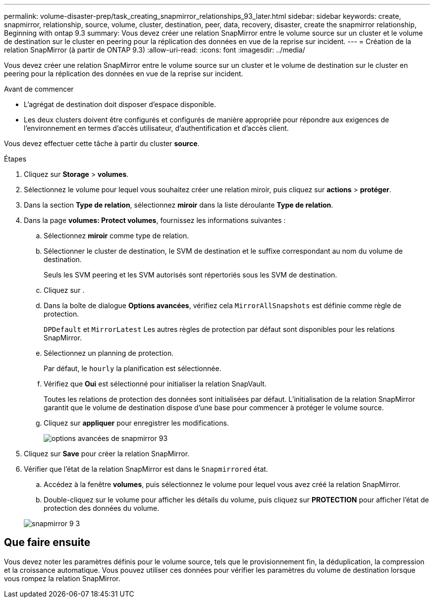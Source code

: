 ---
permalink: volume-disaster-prep/task_creating_snapmirror_relationships_93_later.html 
sidebar: sidebar 
keywords: create, snapmirror, relationship, source, volume, cluster, destination, peer, data, recovery, disaster, create the snapmirror relationship, Beginning with ontap 9.3 
summary: Vous devez créer une relation SnapMirror entre le volume source sur un cluster et le volume de destination sur le cluster en peering pour la réplication des données en vue de la reprise sur incident. 
---
= Création de la relation SnapMirror (à partir de ONTAP 9.3)
:allow-uri-read: 
:icons: font
:imagesdir: ../media/


[role="lead"]
Vous devez créer une relation SnapMirror entre le volume source sur un cluster et le volume de destination sur le cluster en peering pour la réplication des données en vue de la reprise sur incident.

.Avant de commencer
* L'agrégat de destination doit disposer d'espace disponible.
* Les deux clusters doivent être configurés et configurés de manière appropriée pour répondre aux exigences de l'environnement en termes d'accès utilisateur, d'authentification et d'accès client.


Vous devez effectuer cette tâche à partir du cluster *source*.

.Étapes
. Cliquez sur *Storage* > *volumes*.
. Sélectionnez le volume pour lequel vous souhaitez créer une relation miroir, puis cliquez sur *actions* > *protéger*.
. Dans la section *Type de relation*, sélectionnez *miroir* dans la liste déroulante *Type de relation*.
. Dans la page *volumes: Protect volumes*, fournissez les informations suivantes :
+
.. Sélectionnez *miroir* comme type de relation.
.. Sélectionner le cluster de destination, le SVM de destination et le suffixe correspondant au nom du volume de destination.
+
Seuls les SVM peering et les SVM autorisés sont répertoriés sous les SVM de destination.

.. Cliquez sur image:../media/advanced_options_icon_disaster.gif[""].
.. Dans la boîte de dialogue *Options avancées*, vérifiez cela `MirrorAllSnapshots` est définie comme règle de protection.
+
`DPDefault` et `MirrorLatest` Les autres règles de protection par défaut sont disponibles pour les relations SnapMirror.

.. Sélectionnez un planning de protection.
+
Par défaut, le `hourly` la planification est sélectionnée.

.. Vérifiez que *Oui* est sélectionné pour initialiser la relation SnapVault.
+
Toutes les relations de protection des données sont initialisées par défaut. L'initialisation de la relation SnapMirror garantit que le volume de destination dispose d'une base pour commencer à protéger le volume source.

.. Cliquez sur *appliquer* pour enregistrer les modifications.
+
image::../media/snapmirror_advanced_options_93.gif[options avancées de snapmirror 93]



. Cliquez sur *Save* pour créer la relation SnapMirror.
. Vérifier que l'état de la relation SnapMirror est dans le `Snapmirrored` état.
+
.. Accédez à la fenêtre *volumes*, puis sélectionnez le volume pour lequel vous avez créé la relation SnapMirror.
.. Double-cliquez sur le volume pour afficher les détails du volume, puis cliquez sur *PROTECTION* pour afficher l'état de protection des données du volume.


+
image::../media/snapmirror_9_3.gif[snapmirror 9 3]





== Que faire ensuite

Vous devez noter les paramètres définis pour le volume source, tels que le provisionnement fin, la déduplication, la compression et la croissance automatique. Vous pouvez utiliser ces données pour vérifier les paramètres du volume de destination lorsque vous rompez la relation SnapMirror.

